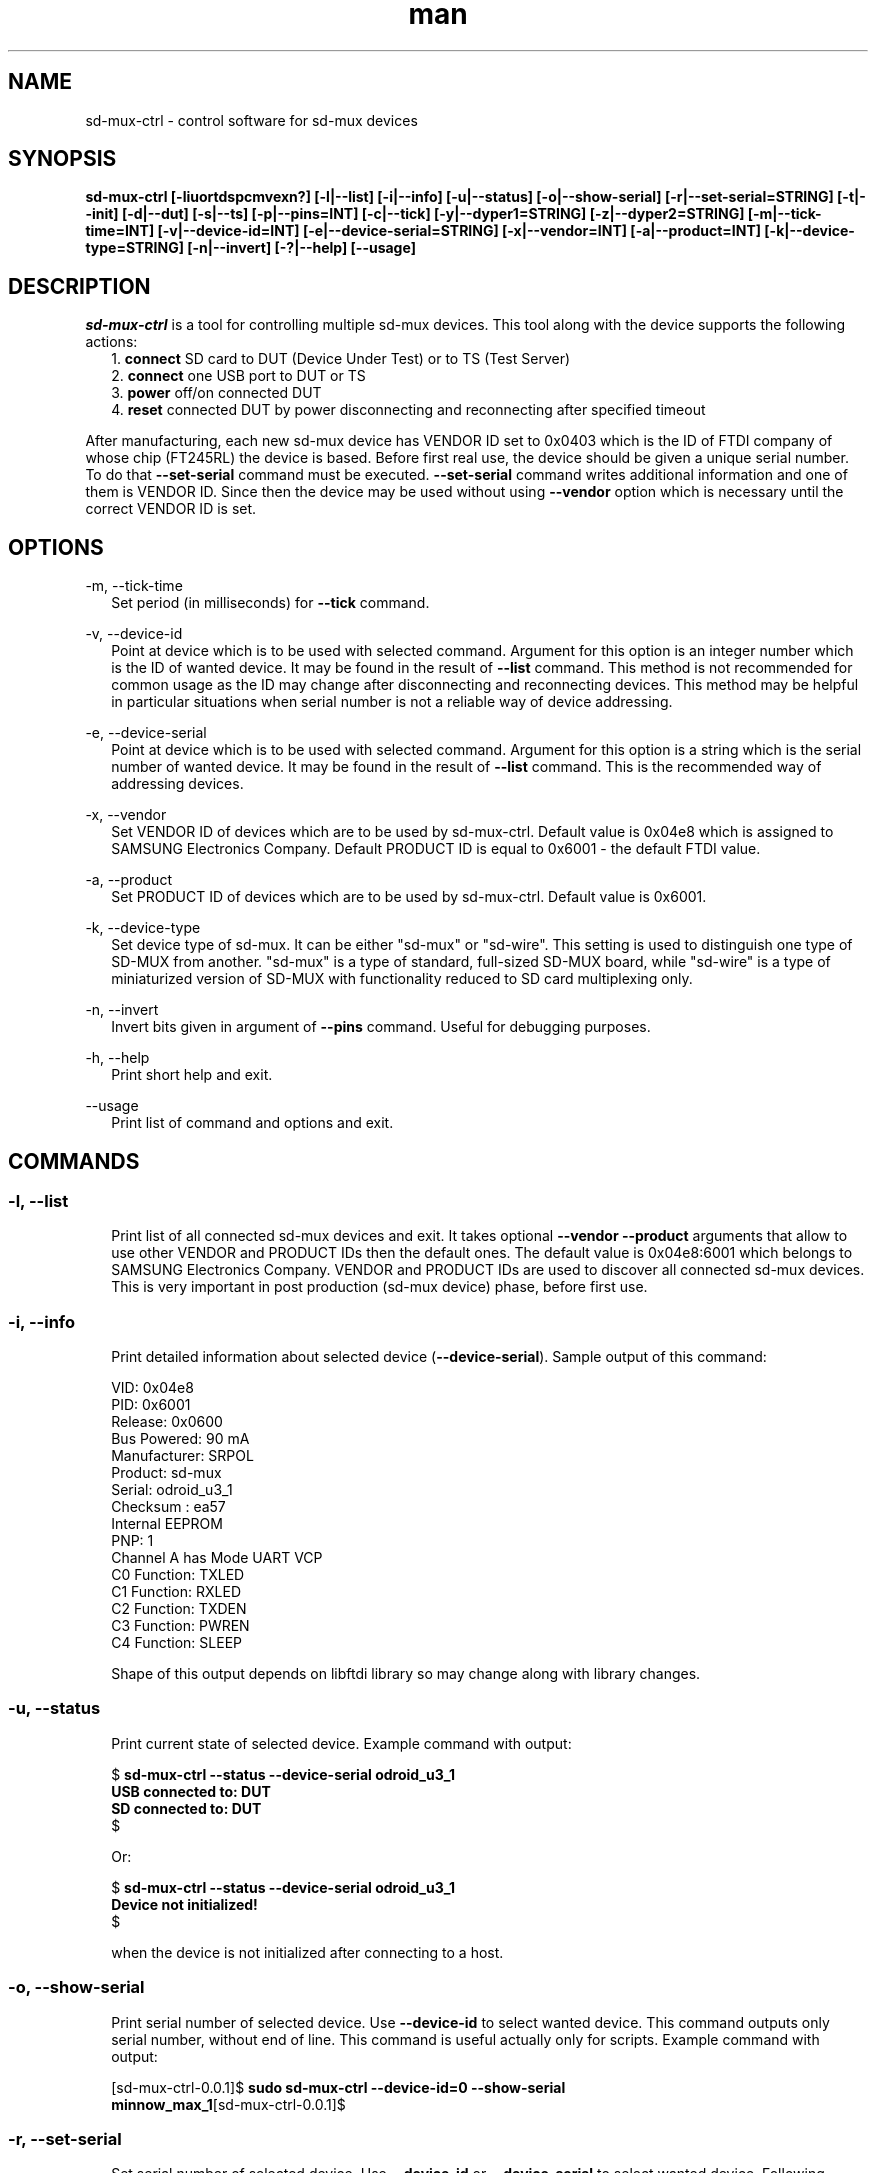 .TH man "22" "February 2016" "0.0.1" "sd-mux-ctrl man page"

.SH NAME

.PP
sd-mux-ctrl - control software for sd-mux devices

.SH SYNOPSIS

.PP
.B  sd-mux-ctrl [-liuortdspcmvexn?] [-l|--list] [-i|--info] [-u|--status] [-o|--show-serial] [-r|--set-serial=STRING] [-t|--init] [-d|--dut]
.B [-s|--ts] [-p|--pins=INT] [-c|--tick] [-y|--dyper1=STRING] [-z|--dyper2=STRING] [-m|--tick-time=INT] [-v|--device-id=INT]
.B [-e|--device-serial=STRING] [-x|--vendor=INT] [-a|--product=INT] [-k|--device-type=STRING] [-n|--invert] [-?|--help] [--usage]

.SH DESCRIPTION

.PP
\fIsd-mux-ctrl\fR is a tool for controlling multiple sd-mux devices. This tool along with the device supports the
following actions:
.RS 2
1. \fBconnect\fR SD card to DUT (Device Under Test) or to TS (Test Server)
.RE
.RS 2
2. \fBconnect\fR one USB port to DUT or TS
.RE
.RS 2
3. \fBpower\fR off/on connected DUT
.RE
.RS 2
4. \fBreset\fR connected DUT by power disconnecting and reconnecting after specified timeout
.RE
.PP
After manufacturing, each new sd-mux device has VENDOR ID set to 0x0403 which is the ID of FTDI company of whose chip
(FT245RL) the device is based.
Before first real use, the device should be given a unique serial number.
To do that \fB--set-serial\fR command must be executed. \fB--set-serial\fR command writes additional information and
one of them is VENDOR ID.
Since then the device may be used without using \fB--vendor\fR option which is necessary until the correct VENDOR ID
is set.

.\" ===========================================================================
.\" Global options
.\" ===========================================================================
.SH OPTIONS

.PP
-m, \-\-tick-time
.RS 2
Set period (in milliseconds) for \fB--tick\fR command.
.RE

.PP
-v, \-\-device-id
.RS 2
Point at device which is to be used with selected command. Argument for this option is an integer number which is the
ID of wanted device. It may be found in the result of \fB--list\fR command.
This method is not recommended for common usage as the ID may change after disconnecting and reconnecting devices.
This method may be helpful in particular situations when serial number is not a reliable way of device addressing.
.RE

.PP
\-e, \-\-device-serial
.RS 2
Point at device which is to be used with selected command. Argument for this option is a string which is the serial
number of wanted device. It may be found in the result of \fB--list\fR command.
This is the recommended way of addressing devices.
.RE

.PP
\-x, \-\-vendor
.RS 2
Set VENDOR ID of devices which are to be used by sd-mux-ctrl. Default value is 0x04e8 which is assigned to
SAMSUNG Electronics Company. Default PRODUCT ID is equal to 0x6001 - the default FTDI value.
.RE

.PP
\-a, \-\-product
.RS 2
Set PRODUCT ID of devices which are to be used by sd-mux-ctrl. Default value is 0x6001.
.RE

.PP
\-k, \-\-device-type
.RS 2
Set device type of sd-mux. It can be either "sd-mux" or "sd-wire". This setting is used to distinguish one type
of SD-MUX from another. "sd-mux" is a type of standard, full-sized SD-MUX board, while "sd-wire" is a type of
miniaturized version of SD-MUX with functionality reduced to SD card multiplexing only.
.RE

.PP
\-n, \-\-invert
.RS 2
Invert bits given in argument of \fB--pins\fR command. Useful for debugging purposes.
.RE

.PP
\-h, \-\-help
.RS 2
Print short help and exit.
.RE

.PP
\-\-usage
.RS 2
Print list of command and options and exit.
.RE

.\" ===========================================================================
.\" Commands descriptions
.\" ===========================================================================
.SH COMMANDS

.SS \fB\-l, \-\-list\fR

.RS 2
Print list of all connected sd-mux devices and exit. It takes optional \fB--vendor --product\fR arguments that allow to use
other VENDOR and PRODUCT IDs then the default ones.
The default value is 0x04e8:6001 which belongs to SAMSUNG Electronics Company.
VENDOR and PRODUCT IDs are used to discover all connected sd-mux devices. This is very important in post production
(sd-mux device) phase, before first use.
.RE

.SS \fB\-i, \-\-info\fR

.RS 2
Print detailed information about selected device (\fB--device-serial\fR). Sample output of this command:
.nf

\& VID:     0x04e8
\& PID:     0x6001
\& Release: 0x0600
\& Bus Powered:  90 mA
\& Manufacturer: SRPOL
\& Product:      sd-mux
\& Serial:       odroid_u3_1
\& Checksum      : ea57
\& Internal EEPROM
\& PNP: 1
\& Channel A has Mode UART VCP
\& C0 Function: TXLED
\& C1 Function: RXLED
\& C2 Function: TXDEN
\& C3 Function: PWREN
\& C4 Function: SLEEP

.fi
Shape of this output depends on libftdi library so may change along with library changes.
.RE

.SS \fB\-u, \-\-status\fR

.RS 2
Print current state of selected device. Example command with output:
.nf

$ \fBsd-mux-ctrl --status --device-serial odroid_u3_1
USB connected to: DUT
SD connected to: DUT\fR
$

Or:

$ \fBsd-mux-ctrl --status --device-serial odroid_u3_1
Device not initialized!\fR
$

when the device is not initialized after connecting to a host.

.fi

.SS \fB\-o, \-\-show-serial\fR

.RS 2
Print serial number of selected device. Use \fB--device-id\fR to select wanted device. This command outputs only serial
number, without end of line.
This command is useful actually only for scripts. Example command with output:
.nf

[sd-mux-ctrl-0.0.1]$ \fBsudo sd-mux-ctrl --device-id=0 --show-serial
minnow_max_1\fR[sd-mux-ctrl-0.0.1]$
.fi

.SS \fB\-r, \-\-set-serial\fR

.RS 2
Set serial number of selected device. Use \fB--device-id\fR or \fB--device-serial\fR to select wanted device.
Following example changes device's serial number from \fBAL018T40\fR to \fBodroid_u3_1\fR :
.nf

[rpm]$ \fBsudo sd-mux-ctrl --device-serial=AL018T40 --vendor=0x403 --set-serial=odroid_u3_1\fR

.fi
\fB--set-serial\fR command does actually a little bit more than setting a serial number.
It also writes new values of VENDOR ID, Product and Manufacturer.
\fBVENDOR ID (VID)\fR is set to \fB0x04e8\fR (SAMSUNG Electronics Company), Product is set to \fBsd-mux\fR
and \fBManufacturer\fR is set to \fBSRPOL\fR which is a short name of Samsung R&D Poland.

.SS \fB\-t, \-\-init\fR

.RS 2
Set connected device into well defined state. After powering up, sd-mux device is in random state.
SD card and USB may be connected either to DUT or TS. SD card and USB are not tied together so one of them may be
connected to DUT and the other one may be connected to TS. All combinations are possible.
The most important thing here is power steering. As we use bistable, two-coil relay we have to make sure that in stable
state both coils are disconnected from power.
Unfortunately after connecting sd-mux to USB host, state of power control lines is unknown so we have to set them into
correct one.
Init command powers off DUT and connects USB and SD card to TS. Example:
.nf

[rpm]$ \fBsudo sd-mux-ctrl --device-serial=odroid_u3_1 --init\fR

.fi

.SS \fB\-d, \-\-dut\fR

.RS 2
Connect USB port and SD card to a DUT (Device Under Test) and power it on.
After executing this command the DUT should start and load image from SD card mounted in the sd-mux device.
.PP
\fBNote\fR that some devices won't (re)start after execution of this command. This is caused by SD multiplexer chip.
When SD is connected to TS then it is actually connected to USB SD card reader.
The reader powers up SD card and some part of the voltage is transmitted to the DUT through SD mux chip.
To force restart one must invoke \fB--tick\fR command after \fB--dut\fR is executed.
Odroid U3 is an example of device with such behavior.
.nf

$ \fBsudo sd-mux-ctrl --device-serial=odroid_u3_1 --dut\fR
$ \fBsudo sd-mux-ctrl --device-serial=odroid_u3_1 --tick\fR

.fi

.SS \fB\-s, \-\-ts\fR

.RS 2
Connect USB port and SD card to a TS (Test Server) and powers off the DUT (Device Under Test).
After executing this command SD card is connected to SD card reader at the TS side.
.PP
.nf

$ \fBsudo sd-mux-ctrl --device-serial=odroid_u3_1 --ts\fR

.fi

.SS \fB\-p, \-\-pins\fR

.RS 2
Set FTDI chip (FT245RL) pins to given state. \fB--pins\fR takes 8 bit word as an argument and
optional \fB--invert\fR argument inverts all bits in the given word.
This value, after optional inverting, is written to FT245RL D0-D7 pins.
.PP
.nf

$ \fBsudo sd-mux-ctrl --device-serial=odroid_u3_1 --pins=0x69 --invert\fR

.fi

.SS \fB\-c, \-\-tick\fR

.RS 2
Disconnect power from the Device Under Test and reconnect again after 1000 ms.
If \fB--tick-time\fR is used, then 1000ms is replaced with number of milliseconds given in \fB--tick-time\fR argument.
.PP
.nf

$ \fBsudo sd-mux-ctrl --device-serial=odroid_u3_1 --tick --tick-time=2000\fR

.fi

.SS \fB\-y, \-\-dyper1\fR

.RS 2
Disconnect or connect terminals of dynamic jumper. Argument "on" connects and "off" disconnects the terminals.
.PP
.nf

$ \fBsudo sd-mux-ctrl --device-serial=odroid_u3_1 --dyper1 on\fR

.fi

.SS \fB\-z, \-\-dyper2\fR

.RS 2
Disconnect or connect terminals of dynamic jumper. Argument "on" connects and "off" disconnects the terminals.
.PP
.nf

$ \fBsudo sd-mux-ctrl --device-serial=odroid_u3_1 --dyper2 on\fR

.fi

.SH AUTHOR

Adam Malinowski <a.malinowsk2@partner.samsung.com>.

.SH REPORTING BUGS

Please, report bugs to Adam Malinowski <a.malinowsk2@partner.samsung.com>.
